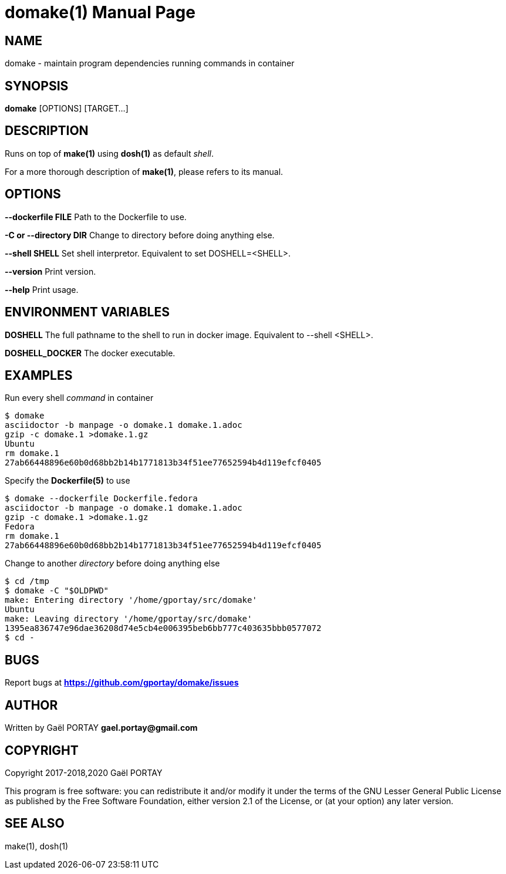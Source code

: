= domake(1)
:doctype: manpage
:author: Gaël PORTAY
:email: gael.portay@gmail.com
:lang: en
:man manual: Docker Make Manual
:man source: domake 1

== NAME

domake - maintain program dependencies running commands in container

== SYNOPSIS

*domake* [OPTIONS] [TARGET...]

== DESCRIPTION

Runs on top of *make(1)* using *dosh(1)* as default _shell_.

For a more thorough description of *make(1)*, please refers to its manual.

== OPTIONS

**--dockerfile FILE**
	Path to the Dockerfile to use.

**-C or --directory DIR**
	Change to directory before doing anything else.

**--shell SHELL**
	Set shell interpretor.
	Equivalent to set DOSHELL=<SHELL>.

**--version**
	Print version.

**--help**
	Print usage.

== ENVIRONMENT VARIABLES

**DOSHELL**
	The full pathname to the shell to run in docker image.
	Equivalent to --shell <SHELL>.

**DOSHELL_DOCKER**
	The docker executable.

== EXAMPLES

Run every shell _command_ in container

	$ domake
	asciidoctor -b manpage -o domake.1 domake.1.adoc
	gzip -c domake.1 >domake.1.gz
	Ubuntu
	rm domake.1
	27ab66448896e60b0d68bb2b14b1771813b34f51ee77652594b4d119efcf0405

Specify the *Dockerfile(5)* to use

	$ domake --dockerfile Dockerfile.fedora
	asciidoctor -b manpage -o domake.1 domake.1.adoc
	gzip -c domake.1 >domake.1.gz
	Fedora
	rm domake.1
	27ab66448896e60b0d68bb2b14b1771813b34f51ee77652594b4d119efcf0405

Change to another _directory_ before doing anything else

	$ cd /tmp
	$ domake -C "$OLDPWD"
	make: Entering directory '/home/gportay/src/domake'
	Ubuntu
	make: Leaving directory '/home/gportay/src/domake'
	1395ea836747e96dae36208d74e5cb4e006395beb6bb777c403635bbb0577072
	$ cd -

== BUGS

Report bugs at *https://github.com/gportay/domake/issues*

== AUTHOR

Written by Gaël PORTAY *gael.portay@gmail.com*

== COPYRIGHT

Copyright 2017-2018,2020 Gaël PORTAY

This program is free software: you can redistribute it and/or modify it under
the terms of the GNU Lesser General Public License as published by the Free
Software Foundation, either version 2.1 of the License, or (at your option) any
later version.

== SEE ALSO

make(1), dosh(1)
